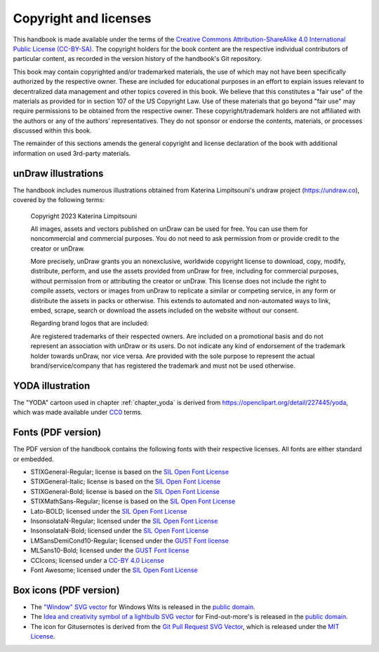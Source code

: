 .. index:: copyright, licenses

Copyright and licenses
----------------------

This handbook is made available under the terms of the `Creative Commons Attribution-ShareAlike 4.0 International Public License (CC-BY-SA)`_.
The copyright holders for the book content are the respective individual contributors of particular content, as recorded in the version history of the handbook's Git repository.

This book may contain copyrighted and/or trademarked materials, the use of which may not have been specifically authorized by the respective owner.
These are included for educational purposes in an effort to explain issues relevant to decentralized data management and other topics covered in this book.
We believe that this constitutes a "fair use" of the materials as provided for in section 107 of the US Copyright Law.
Use of these materials that go beyond "fair use" may require permissions to be obtained from the respective owner.
These copyright/trademark holders are not affiliated with the authors or any of the authors’ representatives.
They do not sponsor or endorse the contents, materials, or processes discussed within this book.

The remainder of this sections amends the general copyright and license declaration of the book with additional information on used 3rd-party materials.

.. the following content descriptions shall also work in an offline/paper
   context, hence need to use references to book structures rather then
   deep-links to some file content

unDraw illustrations
~~~~~~~~~~~~~~~~~~~~

The handbook includes numerous illustrations obtained from Katerina Limpitsouni's undraw project (https://undraw.co), covered by the following terms:

   Copyright 2023 Katerina Limpitsouni

   All images, assets and vectors published on unDraw can be used for free.
   You can use them for noncommercial and commercial purposes.
   You do not need to ask permission from or provide credit to the creator or unDraw.

   More precisely, unDraw grants you an nonexclusive, worldwide copyright license to download, copy, modify, distribute, perform, and use the assets provided from unDraw for free, including for commercial purposes, without permission from or attributing the creator or unDraw.
   This license does not include the right to compile assets, vectors or images from unDraw to replicate a similar or competing service, in any form or distribute the assets in packs or otherwise.
   This extends to automated and non-automated ways to link, embed, scrape, search or download the assets included on the website without our consent.

   Regarding brand logos that are included:

   Are registered trademarks of their respected owners.
   Are included on a promotional basis and do not represent an association with unDraw or its users.
   Do not indicate any kind of endorsement of the trademark holder towards unDraw, nor vice versa.
   Are provided with the sole purpose to represent the actual brand/service/company that has registered the trademark and must not be used otherwise.


YODA illustration
~~~~~~~~~~~~~~~~~

The "YODA" cartoon used in chapter :ref:`chapter_yoda` is derived from https://openclipart.org/detail/227445/yoda, which was made available under `CC0`_ terms.

.. _Creative Commons Attribution-ShareAlike 4.0 International Public License (CC-BY-SA): https://creativecommons.org/licenses/by-sa/4.0
.. _CC0: http://creativecommons.org/publicdomain/zero/1.0

Fonts (PDF version)
~~~~~~~~~~~~~~~~~~~

The PDF version of the handbook contains the following fonts with their respective licenses.
All fonts are either standard or embedded.

* STIXGeneral-Regular; license is based on the `SIL Open Font License`_
* STIXGeneral-Italic; license is based on the `SIL Open Font License`_
* STIXGeneral-Bold; license is based on the `SIL Open Font License`_
* STIXMathSans-Regular; license is based on the `SIL Open Font License`_
* Lato-BOLD; licensed under the `SIL Open Font License`_
* InsonsolataN-Regular; licensed under the `SIL Open Font License`_
* InsonsolataN-Bold; licensed under the `SIL Open Font License`_
* LMSansDemiCond10-Regular; licensed under the `GUST Font license`_
* MLSans10-Bold; licensed under the `GUST Font license`_
* CCIcons; licensed under a `CC-BY 4.0 License`_
* Font Awesome; licensed under the `SIL Open Font License`_


.. _SIL Open Font License: http://scripts.sil.org/cms/scripts/page.php?site_id=nrsi&id=OFL
.. _GUST Font license: https://tug.org/fonts/licenses/GUST-FONT-LICENSE.txt
.. _CC-BY 4.0 License: https://creativecommons.org/licenses/by/4.0/

Box icons (PDF version)
~~~~~~~~~~~~~~~~~~~~~~~

* The `"Window" SVG vector <https://www.svgrepo.com/svg/368334/window>`_ for Windows Wits is released in the `public domain`_.
* The `Idea and creativity symbol of a lightbulb SVG vector <https://www.svgrepo.com/svg/23335/idea-and-creativity-symbol-of-a-lightbulb>`_ for Find-out-more's is released in the `public domain`_.
* The icon for Gitusernotes is derived from the `Git Pull Request SVG Vector <https://www.svgrepo.com/svg/443850/gui-git-pull-request>`_, which is released under the `MIT License`_.

.. _MIT License: https://mit-license.org/
.. _public domain: https://creativecommons.org/public-domain/cc0/